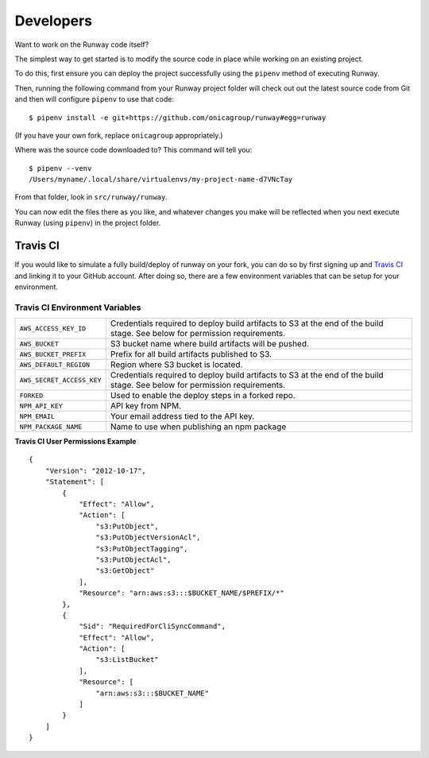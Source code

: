 .. _developers:
.. highlight:: json

Developers
==========

Want to work on the Runway code itself?

The simplest way to get started is to modify the source code in place while working on an existing project.

To do this, first ensure you can deploy the project successfully using the ``pipenv`` method of executing Runway.

Then, running the following command from your Runway project folder will check out out the latest source code
from Git and then will configure ``pipenv`` to use that code::

    $ pipenv install -e git+https://github.com/onicagroup/runway#egg=runway

(If you have your own fork, replace ``onicagroup`` appropriately.)

Where was the source code downloaded to? This command will tell you::

    $ pipenv --venv
    /Users/myname/.local/share/virtualenvs/my-project-name-d7VNcTay

From that folder, look in ``src/runway/runway``.

You can now edit the files there as you like, and whatever changes you make will be reflected when you
next execute Runway (using ``pipenv``) in the project folder.

Travis CI
^^^^^^^^^

If you would like to simulate a fully build/deploy of runway on your fork,
you can do so by first signing up and `Travis CI <https://travis-ci.org/>`_
and linking it to your GitHub account. After doing so, there are a few
environment variables that can be setup for your environment.

Travis CI Environment Variables
~~~~~~~~~~~~~~~~~~~~~~~~~~~~~~~

+---------------------------+----------------------------------------------+
| ``AWS_ACCESS_KEY_ID``     | Credentials required to deploy build         |
|                           | artifacts to S3 at the end of the build      |
|                           | stage. See below for permission requirements.|
+---------------------------+----------------------------------------------+
| ``AWS_BUCKET``            | S3 bucket name where build artifacts will be |
|                           | pushed.                                      |
+---------------------------+----------------------------------------------+
| ``AWS_BUCKET_PREFIX``     | Prefix for all build artifacts published to  |
|                           | S3.                                          |
+---------------------------+----------------------------------------------+
| ``AWS_DEFAULT_REGION``    | Region where S3 bucket is located.           |
+---------------------------+----------------------------------------------+
| ``AWS_SECRET_ACCESS_KEY`` | Credentials required to deploy build         |
|                           | artifacts to S3 at the end of the build      |
|                           | stage. See below for permission requirements.|
+---------------------------+----------------------------------------------+
| ``FORKED``                | Used to enable the deploy steps in a forked  |
|                           | repo.                                        |
+---------------------------+----------------------------------------------+
| ``NPM_API_KEY``           | API key from NPM.                            |
+---------------------------+----------------------------------------------+
| ``NPM_EMAIL``             | Your email address tied to the API key.      |
+---------------------------+----------------------------------------------+
| ``NPM_PACKAGE_NAME``      | Name to use when publishing an npm package   |
+---------------------------+----------------------------------------------+

**Travis CI User Permissions Example**

::

    {
        "Version": "2012-10-17",
        "Statement": [
            {
                "Effect": "Allow",
                "Action": [
                    "s3:PutObject",
                    "s3:PutObjectVersionAcl",
                    "s3:PutObjectTagging",
                    "s3:PutObjectAcl",
                    "s3:GetObject"
                ],
                "Resource": "arn:aws:s3:::$BUCKET_NAME/$PREFIX/*"
            },
            {
                "Sid": "RequiredForCliSyncCommand",
                "Effect": "Allow",
                "Action": [
                    "s3:ListBucket"
                ],
                "Resource": [
                    "arn:aws:s3:::$BUCKET_NAME"
                ]
            }
        ]
    }
